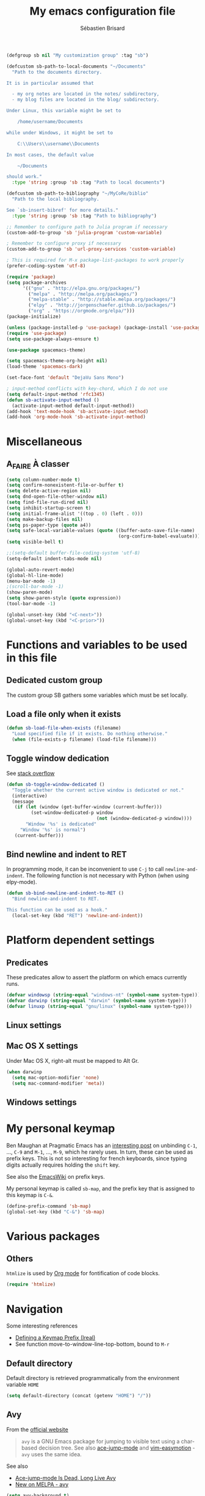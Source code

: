 # -*- mode: org; coding: utf-8; fill-column: 79 -*-
#+TITLE: My emacs configuration file
#+AUTHOR: Sébastien Brisard
#+CATEGORY: DOTEMACS
#+PROPERTY: header-args:emacs-lisp :tangle yes :results output silent

#+BEGIN_SRC emacs-lisp
  (defgroup sb nil "My customization group" :tag "sb")

  (defcustom sb-path-to-local-documents "~/Documents"
    "Path to the documents directory.

  It is in particular assumed that

    - my org notes are located in the notes/ subdirectory,
    - my blog files are located in the blog/ subdirectory.

  Under Linux, this variable might be set to

      /home/username/Documents

  while under Windows, it might be set to

      C:\\Users\\username\\Documents

  In most cases, the default value

      ~/Documents

  should work."
    :type 'string :group 'sb :tag "Path to local documents")

  (defcustom sb-path-to-bibliography "~/MyCoRe/biblio"
    "Path to the local bibliography.

  See `sb-insert-bibref' for more details."
    :type 'string :group 'sb :tag "Path to bibliography")

  ;; Remember to configure path to Julia program if necessary
  (custom-add-to-group 'sb 'julia-program 'custom-variable)

  ; Remember to configure proxy if necessary
  (custom-add-to-group 'sb 'url-proxy-services 'custom-variable)
#+END_SRC

#+BEGIN_SRC emacs-lisp
  ; This is required for M-x package-list-packages to work properly
  (prefer-coding-system 'utf-8)

  (require 'package)
  (setq package-archives
        '(("gnu" . "http://elpa.gnu.org/packages/")
          ("melpa" . "http://melpa.org/packages/")
          ("melpa-stable" . "http://stable.melpa.org/packages/")
          ("elpy" . "http://jorgenschaefer.github.io/packages/")
          ("org" . "https://orgmode.org/elpa/")))
  (package-initialize)
#+END_SRC

#+BEGIN_SRC emacs-lisp
  (unless (package-installed-p 'use-package) (package-install 'use-package))
  (require 'use-package)
  (setq use-package-always-ensure t)
#+END_SRC

#+BEGIN_SRC emacs-lisp
  (use-package spacemacs-theme)

  (setq spacemacs-theme-org-height nil)
  (load-theme 'spacemacs-dark)

  (set-face-font 'default "DejaVu Sans Mono")
#+END_SRC

#+BEGIN_SRC emacs-lisp
  ; input-method conflicts with key-chord, which I do not use
  (setq default-input-method 'rfc1345)
  (defun sb-activate-input-method ()
    (activate-input-method default-input-method))
  (add-hook 'text-mode-hook 'sb-activate-input-method)
  (add-hook 'org-mode-hook 'sb-activate-input-method)
#+END_SRC

* Miscellaneous

** A_FAIRE À classer
   :LOGBOOK:
   CLOCK: [2016-09-15 Thu 07:15]--[2016-09-15 Thu 07:22] =>  0:07
   :END:

#+BEGIN_SRC emacs-lisp
  (setq column-number-mode t)
  (setq confirm-nonexistent-file-or-buffer t)
  (setq delete-active-region nil)
  (setq dnd-open-file-other-window nil)
  (setq find-file-run-dired nil)
  (setq inhibit-startup-screen t)
  (setq initial-frame-alist '((top . 0) (left . 0)))
  (setq make-backup-files nil)
  (setq ps-paper-type (quote a4))
  (setq safe-local-variable-values (quote ((buffer-auto-save-file-name)
                                           (org-confirm-babel-evaluate))))
  (setq visible-bell t)
#+END_SRC

#+BEGIN_SRC emacs-lisp
  ;;(setq-default buffer-file-coding-system 'utf-8)
  (setq-default indent-tabs-mode nil)

  (global-auto-revert-mode)
  (global-hl-line-mode)
  (menu-bar-mode -1)
  ;(scroll-bar-mode -1)
  (show-paren-mode)
  (setq show-paren-style (quote expression))
  (tool-bar-mode -1)

  (global-unset-key (kbd "<C-next>"))
  (global-unset-key (kbd "<C-prior>"))
#+END_SRC

* Functions and variables to be used in this file
  :LOGBOOK:
  CLOCK: [2016-09-15 Thu 07:28]--[2016-09-15 Thu 07:46] =>  0:18
  CLOCK: [2016-09-05 Mon 08:15]--[2016-09-05 Mon 08:30] =>  0:15
  CLOCK: [2016-08-23 Tue 07:45]--[2016-08-23 Tue 07:50] =>  0:05
  :END:

** Dedicated custom group

The custom group SB gathers some variables which must be set locally.


** Load a file only when it exists

#+BEGIN_SRC emacs-lisp
  (defun sb-load-file-when-exists (filename)
    "Load specified file if it exists. Do nothing otherwise."
    (when (file-exists-p filename) (load-file filename)))
#+END_SRC

** Toggle window dedication

See [[http://stackoverflow.com/questions/5151620/how-do-i-make-this-emacs-frame-keep-its-buffer-and-not-get-resized][stack overflow]]

#+BEGIN_SRC emacs-lisp
  (defun sb-toggle-window-dedicated ()
    "Toggle whether the current active window is dedicated or not."
    (interactive)
    (message
     (if (let (window (get-buffer-window (current-buffer)))
           (set-window-dedicated-p window
                                   (not (window-dedicated-p window))))
         "Window '%s' is dedicated"
       "Window '%s' is normal")
     (current-buffer)))
#+END_SRC

** Bind newline and indent to RET

In programming mode, it can be inconvenient to use =C-j= to call =newline-and-indent=. The following function is not necessary with Python (when using elpy-mode).

#+BEGIN_SRC emacs-lisp
  (defun sb-bind-newline-and-indent-to-RET ()
    "Bind newline-and-indent to RET.

  This function can be used as a hook."
    (local-set-key (kbd "RET") 'newline-and-indent))
#+END_SRC

* Platform dependent settings

** Predicates
   :LOGBOOK:
   CLOCK: [2016-09-15 Thu 07:22]--[2016-09-15 Thu 07:25] =>  0:03
   :END:

These predicates allow to assert the platform on which emacs currently runs.

#+BEGIN_SRC emacs-lisp
  (defvar windowsp (string-equal "windows-nt" (symbol-name system-type)))
  (defvar darwinp (string-equal "darwin" (symbol-name system-type)))
  (defvar linuxp (string-equal "gnu/linux" (symbol-name system-type)))
#+END_SRC

** Linux settings

** Mac OS X settings

Under Mac OS X, right-alt must be mapped to Alt Gr.

#+BEGIN_SRC emacs-lisp
  (when darwinp
    (setq mac-option-modifier 'none)
    (setq mac-command-modifier 'meta))
#+END_SRC

** Windows settings

* My personal keymap
:LOGBOOK:
CLOCK: [2017-02-01 Wed 05:25]--[2017-02-01 Wed 05:45] =>  0:20
CLOCK: [2017-01-31 Tue 07:30]--[2017-01-31 Tue 08:00] =>  0:30
CLOCK: [2017-01-31 Tue 05:15]--[2017-01-31 Tue 05:40] =>  0:25
:END:

Ben Maughan at Pragmatic Emacs has an [[http://pragmaticemacs.com/emacs/use-your-digits-and-a-personal-key-map-for-super-shortcuts/][interesting post]] on unbinding =C-1=, ..., =C-9= and =M-1=, ..., =M-9=, which he rarely uses. In turn, these can be used as prefix keys. This is not so interesting for french keyboards, since typing digits actually requires holding the =shift= key.

See also the [[https://www.emacswiki.org/emacs/PrefixKey][EmacsWiki]] on prefix keys.

My personal keymap is called =sb-map=, and the prefix key that is assigned to this keymap is =C-&=.

#+BEGIN_SRC emacs-lisp
  (define-prefix-command 'sb-map)
  (global-set-key (kbd "C-&") 'sb-map)
#+END_SRC

* Various packages
:LOGBOOK:
CLOCK: [2016-10-20 Thu 21:15]--[2016-10-20 Thu 21:55] =>  0:40
:END:

** Others

=htmlize= is used by [[#ORG_MODE][Org mode]] for fontification of code blocks.

#+BEGIN_SRC emacs-lisp
  (require 'htmlize)
#+END_SRC

* Navigation

Some interesting references

  - [[http://irreal.org/blog/?p%3D5309][Defining a Keymap Prefix (Ireal)]]
  - See function move-to-window-line-top-bottom, bound to =M-r=

** Default directory
   :LOGBOOK:
   CLOCK: [2016-08-17 Wed 08:30]--[2016-08-17 Wed 08:40] =>  0:10
   :END:

Default directory is retrieved programmatically from the environment variable =HOME=

#+BEGIN_SRC emacs-lisp
  (setq default-directory (concat (getenv "HOME") "/"))
#+END_SRC

** Avy
:LOGBOOK:
CLOCK: [2016-04-29 Fri 07:25]--[2016-04-29 Fri 07:35] =>  0:10
CLOCK: [2016-03-21 Mon 08:15]--[2016-03-21 Mon 08:20] =>  0:05
CLOCK: [2016-03-14 Mon 08:15]--[2016-03-14 Mon 08:40] =>  0:25
:END:

From the [[https://github.com/abo-abo/avy][official website]]

#+BEGIN_QUOTE
=avy= is a GNU Emacs package for jumping to visible text using a char-based decision tree. See also [[https://github.com/winterTTr/ace-jump-mode][ace-jump-mode]] and [[https://github.com/Lokaltog/vim-easymotion][vim-easymotion]] - =avy= uses the same idea.
#+END_QUOTE

See also

  - [[http://emacsredux.com/blog/2015/07/19/ace-jump-mode-is-dead-long-live-avy/][Ace-jump-mode Is Dead, Long Live Avy]]
  - [[http://oremacs.com/2015/05/08/avy-0.1.0/][New on MELPA - avy]]

#+BEGIN_SRC emacs-lisp
  (setq avy-background t)
  (setq avy-keys (quote (113 115 100 102 103 104 106 107 108 109)))
#+END_SRC

Avy commands are bound to =C-& &= and =C-& é=.

#+BEGIN_SRC emacs-lisp
  (define-key sb-map (kbd "&") 'avy-goto-char)
  (define-key sb-map (kbd "é") 'avy-goto-char-2)
#+END_SRC

** Ace-window
   :LOGBOOK:
   CLOCK: [2016-05-09 Mon 08:40]--[2016-05-09 Mon 08:45] =>  0:05
   :END:

From the [[https://github.com/abo-abo/ace-window][official website]]

#+BEGIN_QUOTE
I'm sure you're aware of =other-window= command. While it's great for two windows, it quickly loses its value when there are more windows: you need to call it many times, and since it's not easily predictable, you have to check each time if you're in the window that you wanted.

Another approach is to use =windmove-left=, =windmove-up=, etc. These are fast and predictable. Their disadvantage is that they need 4 key bindings. The default ones are shift+arrows, which are hard to reach.

This package aims to take the speed and predictability of =windmove= and pack it into a single key binding, similar to =other-window=.
#+END_QUOTE

#+BEGIN_SRC emacs-lisp
  (require 'ace-window)
  (global-set-key (kbd "C-x o") 'ace-window)
  (set-face-attribute 'aw-leading-char-face nil
  :foreground nil
  :inherit 'compilation-mode-line-fail)
#+END_SRC

** Zap to char vs. zap up to char
   :LOGBOOK:
   CLOCK: [2016-06-15 Wed 08:00]--[2016-06-15 Wed 08:15] =>  0:15
   :END:

=zap-to-char= (bound to =M-z=) kills up to and including the specified char. =misc.el= provides an alternative function, namely =zap-up-to-char= which does not remove the specified char. However, =misc.el= is not loaded by default.

#+BEGIN_SRC emacs-lisp
  (autoload 'zap-up-to-char "misc"
    "Kill up to, but not including ARGth occurrence of CHAR.")
  (global-set-key (kbd "M-z") 'zap-up-to-char)
#+END_SRC

** ibuffer
:LOGBOOK:
CLOCK: [2016-10-22 Sat 06:50]--[2016-10-22 Sat 07:05] =>  0:15
CLOCK: [2016-09-29 Thu 08:10]--[2016-09-29 Thu 08:45] =>  0:35
CLOCK: [2016-08-19 Fri 07:35]--[2016-08-19 Fri 07:40] =>  0:05
:END:

From the [[https://www.emacswiki.org/emacs/IbufferMode][EmacsWiki]]

#+BEGIN_QUOTE
Ibuffer is an advanced replacement for BufferMenu, which lets you operate on buffers much in the same manner as Dired. The most important Ibuffer features are highlighting and various alternate layouts. Ibuffer is part of Emacs 22.
#+END_QUOTE

See also

  - [[https://mytechrants.wordpress.com/2010/03/25/emacs-tip-of-the-day-start-using-ibuffer-asap/][Emacs Tip of the Day: Start Using IBuffer ASAP]]
  - [[http://martinowen.net/blog/2010/02/03/tips-for-emacs-ibuffer.html][Tips for using Emacs Ibuffer]]
  - [[http://www.emacswiki.org/emacs/IbufferMode][IBuffer mode]]

#+BEGIN_SRC emacs-lisp
  (global-set-key (kbd "C-x C-b") 'ibuffer)
  (setq ibuffer-default-sorting-mode (quote filename/process))
#+END_SRC

Let us create a few groups and not show empty filter groups

#+BEGIN_SRC emacs-lisp
  (setq ibuffer-show-empty-filter-groups nil)
  (setq ibuffer-saved-filter-groups
        (quote
         (("sb-ibuffer-groups"
           ("Notes professionnelles" (filename . "notes/professionnelles"))
           ("Notes personnelles" (filename . "notes/personnelles"))
           ("HDR" (filename . "HDR"))
           (".emacs" (filename . ".emacs.d"))))))
#+END_SRC

Then, load these groups at startup

#+BEGIN_SRC emacs-lisp
  (add-hook 'ibuffer-mode-hook
            (lambda () (ibuffer-switch-to-saved-filter-groups "sb-ibuffer-groups")))
#+END_SRC

Do not show empty groups

** Cycle spacing
:LOGBOOK:
CLOCK: [2017-03-08 Wed 08:30]--[2017-03-08 Wed 08:45] =>  0:15
:END:

The idea from this configuration comes from Ben Maughan at [[http://pragmaticemacs.com/emacs/cycle-spacing/][Pragmatic Emacs]].

=M-SPC= is bound to [[elisp:(describe-function%20'just-one-space)][just-one-space]], but [[elisp:(describe-function 'cycle-spacing)][cycle-spacing]] is more interesting, since (when called multiple times), it cycles between the following states

  1. leave just one space,
  2. delete all spaces,
  3. restore the original whitespace and point.

This function is therefore bound to =M-SPC=.

#+BEGIN_SRC emacs-lisp
  (global-set-key (kbd "M-SPC") 'cycle-spacing)
#+END_SRC

* Appearance

** Theme
   :LOGBOOK:
   CLOCK: [2016-08-23 Tue 07:50]--[2016-08-23 Tue 08:00] =>  0:10
   :END:

I use the [[https://github.com/bbatsov/zenburn-emacs][Zenburn theme]] when emacs is run in GUI mode.

#+BEGIN_SRC emacs-lisp
;;  (when (display-graphic-p) (load-theme 'zenburn t))
#+END_SRC

** A_FAIRE Frame size
   :LOGBOOK:
   CLOCK: [2016-09-15 Thu 07:26]--[2016-09-15 Thu 07:27] =>  0:01
   CLOCK: [2016-08-23 Tue 08:00]--[2016-08-23 Tue 08:10] =>  0:10
   :END:

The function [[elisp:(describe-function 'frame-monitor-attributes)][frame-monitor-attributes]] might be helpful to conditionally resize the main frame. See also [[http://stackoverflow.com/questions/16481984/get-width-of-current-monitor-in-emacs-lisp][Get width of current monitor in Emacs Lisp]].

#+BEGIN_SRC emacs-lisp
  (when window-system
    (split-window-right))
#+END_SRC

** Fonts
:LOGBOOK:
CLOCK: [2016-12-01 Thu 07:20]--[2016-12-01 Thu 08:00] =>  0:40
:END:

  - [[http://dev.carrois.com/fira-3-1/][Fira Mono]]
  - [[http://larsenwork.com/monoid/][Monoid]]
  - [[http://www.google.com/get/noto/#/][Google Noto Fonts]]
  - [[http://input.fontbureau.com/][Input]] is a flexible system of fonts designed specifically for code by David Jonathan Ross. It offers both monospaced and proportional fonts, all with a large range of widths, weights, and styles for richer code formatting.
  - [[http://sourcefoundry.org/hack/][Hack]] : police pour la programmation
  - [[https://www.google.com/fonts/specimen/Cousine][Cousine]] was designed by Steve Matteson as an innovative, refreshing sans serif design that is metrically compatible with Courier New™. Cousine offers improved on-screen readability characteristics and the pan-European WGL character set and solves the needs of developers looking for width-compatible fonts to address document portability across platforms.
  - [[https://github.com/adobe-fonts/source-code-pro][Source Code Pro]] is a set of OpenType fonts that have been designed to work well in user interface (UI) environments. In addition to a functional OpenType font, this open source project provides all of the source files that were used to build this OpenType font by using the AFDKO makeotf tool.
  - [[https://github.com/be5invis/Iosevka][Iosevka]]: spatial efficient monospace font family for programming. Built from code.

To select the font under windows, run the following command

#+BEGIN_SRC emacs-lisp :tangle no
  (w32-select-font)
#+END_SRC

Then select the desired font in the dialog that shows up. Copy the string that is returned, and insert it in your init file

#+BEGIN_SRC emacs-lisp :tangle no
  (set-face-font 'default "fontname")
#+END_SRC

* Org Mode
:PROPERTIES:
:CUSTOM_ID: ORG_MODE
:END:
:LOGBOOK:
CLOCK: [2016-11-17 Thu 08:00]--[2016-11-17 Thu 08:10] =>  0:10
CLOCK: [2016-09-22 Thu 13:10]--[2016-09-22 Thu 13:30] =>  0:20
CLOCK: [2016-09-22 Thu 12:00]--[2016-09-22 Thu 13:00] =>  1:00
CLOCK: [2016-08-30 Tue 08:10]--[2016-08-30 Tue 08:30] =>  0:20
CLOCK: [2016-08-30 Tue 07:40]--[2016-08-30 Tue 08:05] =>  0:25
CLOCK: [2016-08-29 Mon 07:30]--[2016-08-29 Mon 08:20] =>  0:50
CLOCK: [2016-08-26 Fri 08:25]--[2016-08-26 Fri 08:50] =>  0:25
CLOCK: [2016-08-25 Thu 08:35]--[2016-08-25 Thu 08:50] =>  0:15
:END:

There we are! That's really the crux of this file! Configuring Org Mode is very complex. The various configurations are organized like the [[info:Org][Org Mode Manual]].

Other resources

  - Rainer König's [[https://www.youtube.com/playlist?list=PLVtKhBrRV_ZkPnBtt_TD1Cs9PJlU0IIdE][OrgMode tutorial]]

** Introduction

*** Activation

Make agenda accessible from everywhere.

#+BEGIN_SRC emacs-lisp
  (global-set-key (kbd "C-c a") 'org-agenda)
#+END_SRC

** Document structure

*** Visibility cycling

**** Initial visibility

Org files are opened in folded mode.

#+BEGIN_SRC emacs-lisp
  (setq org-startup-folded t)
#+END_SRC

Wrap lines.

#+BEGIN_SRC emacs-lisp
  (setq org-startup-truncated nil)
#+END_SRC

*** Structure editing

Do not shift text to the left or right when promoting/demoting headlines.

#+BEGIN_SRC emacs-lisp
  (setq org-adapt-indentation nil)
#+END_SRC

** Tables

*** The built-in table editor

#+BEGIN_SRC emacs-lisp
  (setq org-table-copy-increment nil)
#+END_SRC

** Hyperlinks

*** Handling links]

Follow links in same window.

#+BEGIN_SRC emacs-lisp
  (setq org-link-frame-setup (quote ((vm . vm-visit-folder-other-frame)
                                     (vm-imap . vm-visit-imap-folder-other-frame)
                                     (gnus . org-gnus-no-new-news)
                                     (file . find-file-other-window)
                                     (wl . wl-other-frame))))
#+END_SRC

** TODO Items

*** Extended use of TODO keywords

**** TODO keywords as types

#+BEGIN_SRC emacs-lisp
    (setq org-todo-keywords '((sequence "A_FAIRE(a)" "EN_ATTENTE(e)" "UN_JOUR(u)"
                                        "|" "FAIT(f)")))
#+END_SRC

*** Progress logging

**** Tracking TODO state changes

#+BEGIN_SRC emacs-lisp
  (setq org-log-into-drawer t)
#+END_SRC

** Dates and times

Make sure that timestamps appear in English.

#+BEGIN_SRC emacs-lisp
  (setq system-time-locale "C")
#+END_SRC

*** Clocking work time

**** The clock table

Time durations greater than 24h should not be converted in days.

#+BEGIN_SRC emacs-lisp
  (setq org-time-clocksum-format "%02d:%02d")
#+END_SRC

Remove ugly =\_= from the clock table.

#+BEGIN_SRC emacs-lisp
  (eval-after-load "org-clock"
    '(defun org-clocktable-indent-string (level)
       "Return indentation string according to LEVEL.
  LEVEL is an integer.  Indent by two spaces per level above 1."
       (if (= level 1) ""
         (concat "→" (make-string (* 2 (- level 1)) 32)))))
#+END_SRC

#+RESULTS:
: org-clocktable-indent-string

** Agenda views

Restore window configuration upon exiting agenda. Show agenda in the current window, keeping all other windows.

#+BEGIN_SRC emacs-lisp
  (setq org-agenda-restore-windows-after-quit t)
  (setq org-agenda-window-setup 'current-window)
#+END_SRC

*** Agenda files

=*.org= and =*.txt= files are considered as agenda files. These files are looked for in

  - =~/.emacs.d= (this file!)
  - =sb-path-to-local-documents/notes= and its subdirectories (=archives= is excluded).

#+BEGIN_SRC emacs-lisp
  (setq org-agenda-file-regexp "\\`[^.].*\\.\\(org\\|txt\\)\\'")
  (setq org-agenda-files
        (let ((root (expand-file-name "notes" sb-path-to-local-documents)))
          (append (list root user-emacs-directory)
                  (remove-if (lambda (name) (or (not (file-directory-p name))
                                                (string-suffix-p ".git" name)))
                             (directory-files root t directory-files-no-dot-files-regexp)))))
#+END_SRC

** Exporting

See also

  - [[https://github.com/marsmining/ox-twbs][ox-twbs]]: export org-mode docs as HTML compatible with Twitter Bootstrap.
  - [[https://github.com/fniessen/org-html-themes][org-html-themes]]

#+BEGIN_SRC emacs-lisp
  (setq org-html-htmlize-output-type 'css)
#+END_SRC

*** Export settings

#+BEGIN_SRC emacs-lisp
  (setq org-export-preserve-breaks nil)
  (setq org-export-time-stamp-file t)
  (setq org-export-with-archived-trees 'headline)
  (setq org-export-with-author t)
  (setq org-export-with-clocks nil)
  (setq org-export-with-creator 'comment)
  (setq org-export-with-date t)
  (setq org-export-with-drawers '(not "LOGBOOK"))
  (setq org-export-with-email nil)
  (setq org-export-with-emphasize t)
  (setq org-export-with-entities t)
  (setq org-export-with-fixed-width t)
  (setq org-export-with-footnotes t)
  (setq org-export-with-inlinetasks t)
  (setq org-export-with-planning nil)
  (setq org-export-with-priority nil)
  (setq org-export-with-section-numbers nil)
  (setq org-export-with-smart-quotes nil)
  (setq org-export-with-special-strings t)
  (setq org-export-with-statistics-cookies t)
  (setq org-export-with-sub-superscripts t)
  (setq org-export-with-tables t)
  (setq org-export-with-tags t)
  (setq org-export-with-tasks t)
  (setq org-export-with-timestamps t)
  (setq org-export-with-toc nil)
  (setq org-export-with-todo-keywords t)
#+END_SRC

** Working with source code

*** Editing source code

#+BEGIN_SRC emacs-lisp
  (setq org-src-fontify-natively t)
  (setq org-src-window-setup 'other-window)
#+END_SRC

*** Evaluating code blocks

Displayed inlined images are automatically updated after evaluating source blocks. This was suggested by [[https://github.com/gregsexton/ob-ipython][ob-ipython]].

#+BEGIN_SRC emacs-lisp
  (add-hook 'org-babel-after-execute-hook 'org-display-inline-images 'append)
#+END_SRC

*** Languages

Enable languages for evaluation in source blocks.

#+BEGIN_SRC emacs-lisp
  (org-babel-do-load-languages 'org-babel-load-languages '((C . t)
                                                           (python . t)
                                                           (maxima . t)
                                                           (ipython . t)))
#+END_SRC

** Miscellaneous

*** Code evaluation and security issues

This is potentially risky!

#+BEGIN_SRC emacs-lisp
  (setq org-confirm-babel-evaluate nil)
#+END_SRC

** Formatting of times
:LOGBOOK:
CLOCK: [2017-12-11 Mon 08:00]--[2017-12-11 Mon 08:15] =>  0:15
:END:

By default, total times are printed in days, hours and minutes in clock-tables. This can be changed as follows

#+BEGIN_SRC emacs-lisp
  (setq org-duration-format (quote ((special . h:mm))))
#+END_SRC

** Hacking

*** Dynamic blocks
:LOGBOOK:
CLOCK: [2016-10-21 Fri 06:15]--[2016-10-21 Fri 06:20] =>  0:05
CLOCK: [2016-10-21 Fri 05:50]--[2016-10-21 Fri 06:05] =>  0:15
CLOCK: [2016-10-18 Tue 08:40]--[2016-10-18 Tue 09:20] =>  0:40
CLOCK: [2016-10-17 Mon 08:55]--[2016-10-17 Mon 09:05] =>  0:10
CLOCK: [2016-10-13 Thu 08:15]--[2016-10-13 Thu 08:25] =>  0:10
:END:

I intended to develop a dynamic block that would automatically insert (and update) a table of contents at the top of the current org buffer. However, I realized that [[info:Org#Visibility%20cycling][visibility cycling]] (a feature I did not use much previously) was exactly what I was looking for. So I gave up this project entirely. However, what I learned in the process was interesting. Here is a small code snippet that returns a list of the titles of all headlines in the current buffer (see the [[http://orgmode.org/worg/dev/org-element-api.html][Org Element API]]).

#+BEGIN_SRC emacs-lisp :tangle no :results value replace
  (let ((tree (org-element-parse-buffer 'headline)))
    (org-element-map tree 'headline
      (lambda (hl)
        (org-element-property :raw-value hl))))
#+END_SRC

** ob-ipython
:LOGBOOK:
CLOCK: [2017-02-11 Sat 05:30]--[2017-02-11 Sat 06:35] =>  1:05
CLOCK: [2016-08-31 Wed 05:50]--[2016-08-31 Wed 06:05] =>  0:15
CLOCK: [2015-12-01 Tue 08:20]--[2015-12-01 Tue 08:45] =>  0:25
CLOCK: [2015-11-24 Tue 07:45]--[2015-11-24 Tue 09:00] =>  1:15
CLOCK: [2015-11-05 Thu 07:15]--[2015-11-05 Thu 08:15] =>  1:00
CLOCK: [2015-11-03 Tue 08:00]--[2015-11-03 Tue 08:30] =>  0:30
:END:

[[https://github.com/gregsexton/ob-ipython][ob-ipython]] provides org-babel integration with Jupyter for evaluation of (Python by default) code blocks.

The following commands invoke ob-ipython with a specific profile.

#+BEGIN_SRC emacs-lisp
  (require 'ob-ipython)
  ;(setq ob-ipython-kernel-extra-args (quote ("--profile=ob-ipython")))
#+END_SRC

For the anaconda distribution, the package =jupyter_console= must be installed. The =ob-ipython= Jupyter profile was created as follows

#+BEGIN_EXAMPLE
ipython profile create ob-ipython
#+END_EXAMPLE

The config file is then located in =~/.ipython/profile_ob-ipython/ipython_config.py=. Its contents is reproduced below.

#+BEGIN_SRC python
  c.InteractiveShellApp.exec_lines = [
      'import matplotlib.pyplot as plt',
      'import numpy as np',
      'plt.style.use("zenburn")',
  ]

  c.InteractiveShellApp.matplotlib = 'inline'
  c.TerminalIPythonApp.display_banner = False
#+END_SRC

Note: the above apparently no longer works with Jupyter 4.0 (see [[jupyter.readthedocs.io/en/latest/projects/config.html][Jupyter’s Common Configuration Approach]]). I give up alltogether this configuration.

A zenburn stylesheet was also created for Matplotlib. File =~/.matplotlib/stylelib/zenburn.mplstyle= is reproduced below

#+BEGIN_EXAMPLE
text.color : dcdccc
axes.facecolor : 3f3f3f
axes.edgecolor : dcdccc
axes.labelcolor : dcdccc
axes.prop_cycle : cycler('color', ['8cd0d3', '7f9f7f', 'cc9393', '93e0e3', 'dc8cc3', 'f0dfaf', 'dcdccc'])
xtick.color : dcdccc
ytick.color : dcdccc
figure.facecolor : 3f3f3f
savefig.facecolor : 3f3f3f
#+END_EXAMPLE

* Magit
  :LOGBOOK:
  CLOCK: [2016-04-21 Thu 07:25]--[2016-04-21 Thu 08:25] =>  1:00
  :END:

From the [[https://magit.vc/about/][official website]]

#+BEGIN_QUOTE
Magit is an interface to the version control system [[https://git-scm.com/][Git]], implemented as an [[https://www.gnu.org/software/emacs][Emacs]] package. Magit aspires to be a complete Git porcelain. While we cannot (yet) claim that Magit wraps and improves upon each and every Git command, it is complete enough to allow even experienced Git users to perform almost all of their daily version control tasks directly from within Emacs. While many fine Git clients exist, only Magit and Git itself deserve to be called porcelains.
#+END_QUOTE

This interesting video, [[https://www.youtube.com/watch?v%3DvQO7F2Q9DwA][Magit Introduction and Demonstration]] illustrates /rebasing/. The author recommends the following key binding

#+BEGIN_SRC emacs-lisp :eval never :tangle yes
  (global-set-key (kbd "C-x g") 'magit-status)
#+END_SRC

See also [[https://www.youtube.com/watch?v=mtliRYQd0j4&feature=youtu.be][Rewrite git history with Emacs, magit and git rebase]]. This [[https://www.reddit.com/r/emacs/comments/3w2yo8/magit_key_commands_changed/][reddit thread]] discusses the recent changes to magit.

** General configuration

Git project should not be handled by =vc=

#+BEGIN_SRC emacs-lisp
(delete 'Git vc-handled-backends)
#+END_SRC

Under windows, specify the path to =git=

#+BEGIN_SRC emacs-lisp
  (when windowsp (add-to-list 'exec-path "C:/Program Files (x86)/Git/bin/"))
#+END_SRC

** Issues under Windows

*** Staging hunks/regions
    :LOGBOOK:
    CLOCK: [2016-04-08 Fri 08:15]--[2016-04-08 Fri 08:50] =>  0:35
    CLOCK: [2016-04-07 Thu 07:30]--[2016-04-07 Thu 08:00] =>  0:30
    CLOCK: [2016-04-06 Wed 08:20]--[2016-04-06 Wed 08:45] =>  0:25
    CLOCK: [2016-04-05 Tue 07:50]--[2016-04-05 Tue 08:05] =>  0:15
    :END:

From the [[https://raw.githubusercontent.com/magit/magit/master/Documentation/RelNotes/2.6.0.txt][release notes]] of version 2.6.0

#+BEGIN_QUOTE
Staging hunks/regions belonging to files with CRLF line endings on Windows (or, to be precise, when =default-process-coding-system= had CRLF end-of-line conversion) ended up erroneously staging changes with LF line endings.  Magit now ensures line endings are preserved by enforcing a =process-coding-system= with LF end-of-line conversion.  The new behavior may be disabled by setting the option =magit-process-ensure-unix-line-ending= to =nil=.
#+END_QUOTE

However, on my windows box, this new feature seems to cause the following error message

#+BEGIN_EXAMPLE
wrong-type-argument list utf-8
#+END_EXAMPLE

I therefore disable this feature

#+BEGIN_SRC emacs-lisp
  (setq magit-process-ensure-unix-line-ending nil)
#+END_SRC

*** Pushing from Magit
    :LOGBOOK:
    CLOCK: [2016-04-21 Thu 07:10]--[2016-04-21 Thu 07:25] =>  0:15
    :END:

From the [[https://github.com/magit/magit/wiki/Pushing-with-Magit-from-Windows][official website]],

#+BEGIN_QUOTE
Windows does not have the concept of a PTY, so there is no way for Emacs to intercept password prompts from Git.
#+END_QUOTE

The solution that I adopted is to use =guit-gui--askpass=, even if it does not integrate well with emacs.

#+BEGIN_SRC emacs-lisp
  (when windowsp (setenv "GIT_ASKPASS" "git-gui--askpass"))
#+END_SRC

** Use ido when calling magit-status with a prefix argument
:LOGBOOK:
CLOCK: [2016-09-24 Sat 06:25]--[2016-09-24 Sat 06:30] =>  0:05
CLOCK: [2016-09-24 Sat 05:55]--[2016-09-24 Sat 06:20] =>  0:25
CLOCK: [2016-09-23 Fri 08:25]--[2016-09-23 Fri 08:55] =>  0:30
CLOCK: [2016-09-15 Thu 08:08]--[2016-09-15 Thu 08:25] =>  0:17
:END:

When invoking =magit-status= with a prefix argument, magit prompts for a directory. It would be nice to have use ido to read the directory name. Here is a first attempt at advising =magit-read-repository= to do so

#+BEGIN_SRC emacs-lisp :tangle no
  (defadvice magit-read-repository (around sb-magit-read-repository activate)
    "Use `ido-read-directory-name' rather than `read-directory-name'."
    (if (or read-directory-name (not magit-repository-directories))
        (file-name-as-directory
         (ido-read-directory-name "Git repository: "
                                  (or (magit-toplevel) default-directory)))
      ad-do-it))
#+END_SRC

However, the above snippet does not work =:'(=. I will keep it for further reference, because while working on this issue, I have discovered the =magit-repository-directories= variable, which stores possible choices for =C-u M-x magit-status=; the following customization activates =ido= to navigate between these choices

#+BEGIN_SRC emacs-lisp
  (setq magit-completing-read-function (quote magit-ido-completing-read))
#+END_SRC

This requires the =ido-ubiquitous= package. I will start using this functionality and see if I am happy with it. What would be nice in particular is that magit suggests to add a repository to =magit-repository-directories= if it is not already present in this list.

** FAIT Insert default commit messages
:LOGBOOK:
CLOCK: [2017-05-16 Tue 08:15]--[2017-05-16 Tue 08:45] =>  0:30
:END:

My notes are version controlled. However, I find it difficult to
enclose a meaningful commit message on each commit. So I end up using
a standard message recording the date and time. The following function
makes the whole process automatic. It is bound to =C-& C=.

#+BEGIN_SRC emacs-lisp
  (defun sb-magit-stage-and-commit-all ()
    (interactive)
    (magit-shell-command (concat "git commit -a -m \""
                                 (format-time-string "%d/%m/%Y %H:%M")
                                 "\"")))

  (define-key sb-map (kbd "C") 'sb-magit-stage-and-commit-all)
#+END_SRC

* AUCTeX and RefTeX
  :LOGBOOK:
  CLOCK: [2016-11-17 Thu 07:50]--[2016-11-17 Thu 08:00] =>  0:10
  CLOCK: [2016-06-03 Fri 08:30]--[2016-06-03 Fri 08:50] =>  0:20
  CLOCK: [2016-06-02 Thu 07:20]--[2016-06-02 Thu 09:00] =>  1:40
  CLOCK: [2016-05-25 Wed 08:10]--[2016-05-25 Wed 08:50] =>  0:40
  CLOCK: [2016-05-24 Tue 08:00]--[2016-05-24 Tue 09:30] =>  1:30
  CLOCK: [2016-05-02 Mon 08:30]--[2016-05-02 Mon 09:10] =>  0:40
  CLOCK: [2016-04-29 Fri 07:35]--[2016-04-29 Fri 07:45] =>  0:10
  :END:

#+BEGIN_SRC emacs-lisp
(require 'tex)
#+END_SRC

** Braces and such

Turn on electric mode (closing braces are automatically inserted, see [[info:auctex#Insertion of Quotes, Dollars, and Braces][Insertion of Quotes, Dollars, and Braces]] in the AUCTeX doc). Typing =C-q= before entering the opening brace deactivates this feature.

#+BEGIN_SRC emacs-lisp
(setq LaTeX-electric-left-right-brace t)
(setq TeX-electric-math (quote ("\\(" . "\\)")))
#+END_SRC

** Multi-files projects

By default, assume that the file is a master file.

#+BEGIN_SRC emacs-lisp
  (setq-default TeX-master t)
#+END_SRC

** UN_JOUR Files parsing

This section needs some love.

#+BEGIN_SRC emacs-lisp
  (setq TeX-auto-save nil)
  (setq TeX-parse-self t)
#+END_SRC

** Fontification of macros

See [[info:auctex#Fontification of macros][Fontification of macros]] in the AUCTeX doc.

#+BEGIN_SRC emacs-lisp
  (setq font-latex-match-reference-keywords '(("citeauthor" "*{")
                                              ("citetext" "{")
                                              ("citeyear" "{")
                                              ("citeyearpar" "{")
                                              ("citep" "*[{")
                                              ("citet" "*[{")
                                              ("citealt" "*[{")
                                              ("citealp" "*[{")))
#+END_SRC

** LaTeX processor

#+BEGIN_SRC emacs-lisp
  (setq LaTeX-command "latex")
  (setq-default TeX-PDF-mode t)
  (setq TeX-command "tex")
#+END_SRC

=TeX-next-error (C-c `)= sometimes fails. From the [[https://www.gnu.org/software/auctex/manual/auctex/FAQ.html][AUCTeX FAQ]]

#+BEGIN_QUOTE
When writing the log file, TeX puts information related to a file, including error
messages, between a pair of parentheses. AUCTeX determines the file where the error
happened by parsing the log file and counting the parentheses. This can fail when
there are other, unbalanced parentheses present.

As a workaround you can activate so-called file:line:error messages for the log file.
(Those are are easier to parse, but may lack some details.) Either you do this in the
configuration of your TeX system (consult its manual to see where this is) or you add
a command line switch to the (la)tex call, e.g. by customizing LaTeX-command-style or
TeX-command-list.
#+END_QUOTE

#+BEGIN_SRC emacs-lisp
(setq LaTeX-command-style '(("" "%(PDF)%(latex) -file-line-error %S%(PDFout)")))
#+END_SRC

** Support for SyncTeX

See [[info:auctex#Forward and Inverse Search][Forward and Inverse Search]] in the AUCTeX doc.

#+BEGIN_SRC emacs-lisp
  (setq TeX-source-correlate-method (quote synctex))
  (setq TeX-source-correlate-mode t)
  (setq TeX-source-correlate-start-server t)
#+END_SRC

** Viewers

We define =sb-TeX-pdf-viewer-command= which can be custom-set. This variable holds the full path to the PDF viewer, including the command line options (synctex and such). We use a custom =:set= function for the =sb-TeX-pdf-viewer-command= variable, in order to update =TeX-view-program-list=, which depends on it.

#+BEGIN_SRC emacs-lisp
  (defun sb-set-TeX-pdf-viewer-command (symbol value)
    "The function to be called when modifying `sb-TeX-pdf-viewer-command'
  when using the Customize user interface. This setter updates
  `TeX-view-program-list', taking care of duplicate entries."
    (progn (setq TeX-view-program-list
                 (cons (list "SB PDF viewer" value)
                       (cl-remove "SB PDF viewer" TeX-view-program-list
                                  :test (lambda (left right)
                                          (equal left (car right))))))
           (set-default symbol value)))

  (defcustom sb-TeX-pdf-viewer-command ""
    "Command line (including options) to be passed to `TeX-view'.
  For SumatraPDF (Windows platforms), set this variable to

      \"C:\\opt\\SumatraPDF-3.0\\SumatraPDF.exe
      -reuse-instance -forward-search %b %n %o\".

  For Skim (MacOS X platforms), set this variable to

      \"/Applications/Skim.app/Contents/SharedSupport/displayline
      -r -b %n %o %b\".
  "
    :type 'string
    :group 'sb
    :tag "TeX PDF viewer command"
    :set 'sb-set-TeX-pdf-viewer-command)

  (setq TeX-view-program-selection '((output-pdf "SB PDF viewer")))
#+END_SRC

** RefTeX
:LOGBOOK:
CLOCK: [2017-03-01 Wed 17:00]--[2017-03-01 Wed 17:10] =>  0:10
CLOCK: [2017-03-01 Wed 16:35]--[2017-03-01 Wed 16:40] =>  0:05
CLOCK: [2016-08-18 Thu 16:00]--[2016-08-18 Thu 16:30] =>  0:30
:END:

#+BEGIN_SRC emacs-lisp
  (require 'reftex)

  (add-hook 'latex-mode-hook 'turn-on-reftex)
  (add-hook 'LaTeX-mode-hook 'turn-on-reftex)

  (setq reftex-load-hook (quote (imenu-add-menubar-index)))
  (setq reftex-mode-hook (quote (imenu-add-menubar-index)))
#+END_SRC

AUCTeX/RefTeX integration

#+BEGIN_SRC emacs-lisp
  (setq reftex-plug-into-AUCTeX t)
#+END_SRC

Insert simple labels, like ‘eq:22’ or ‘sec:13’ (no query). See [[info:reftex#Options%20-%20Creating%20Labels][Creating Labels]].

#+BEGIN_SRC emacs-lisp
  (setq reftex-insert-label-flags (quote (nil nil)))
#+END_SRC

On calling =reftex-reference=, do not prompt for reference macro (=\ref=, =\pageref=, etc...).

#+BEGIN_SRC emacs-lisp
  (setq reftex-ref-macro-prompt nil)
#+END_SRC

Register axiom, theorem and remark environments so that they get properly numbered.

#+BEGIN_SRC emacs-lisp
  (setq reftex-label-alist
        '(("axiom"   ?a "ax:"  "~\\ref{%s}" nil ("axiom"   "ax.") -2)
          ("theorem" ?h "thr:" "~\\ref{%s}" nil   ("theorem" "th.") -3)
          ("remark" ?r "rem:" "~\\ref{%s}" t ("remark" "rem.") -4)))

  (add-hook 'LaTeX-mode-hook (lambda ()
                               (LaTeX-add-environments '("axiom" LaTeX-env-label)
                                                       '("theorem" LaTeX-env-label)
                                                       '("remark" LaTeX-env-label))))
#+END_SRC

** Insertion of references into a *.bib file
:LOGBOOK:
CLOCK: [2017-05-10 Wed 08:25]--[2017-05-10 Wed 08:40] =>  0:15
CLOCK: [2016-08-25 Thu 08:10]--[2016-08-25 Thu 08:35] =>  0:25
:END:

I have created a function =sb-insert-bibref= which prompts for a key,
and inserts a new BibTeX reference at point. This function is taylored
to the way I store my references.

  1. Keys are formed as follows: =AUTHYYYY=, where =AUTH= are the
     first four letters of the first author, and =YYYY= is the year of
     publication. In case of identical keys, a letter (A, B, C) is
     added to the end.
  2. Keys are capitalized.
  3. Papers are stored in =sb-path-to-bibliography/a/authYYYY/=, where
     =a= denotes the first letter of the first author, and =auth=
     denotes the first four letters of the first author. Note that =a=
     and =auth= are /not/ capitalized.
  4. Each folder =sb-path-to-bibliography/a/authYYYY/=
     contains the paper itself (generally, =authYYYY.pdf=), along with
     a =*.bib= file (=authYYYY.bib=).

With these principles, implementation of =sb-insert-bibref= is
straightforward.

#+BEGIN_SRC emacs-lisp
  (defun sb-bibref-path (key)
    "Return the path to a BibTeX file containing the specified KEY."
    (expand-file-name  (concat (s-left 1 key) "/" key "/" key ".bib")
                       sb-path-to-bibliography))

  (defun sb-insert-bibref (key)
    "Insert at point the BibTex file containing the specified KEY."
    (interactive "sBibTeX key: \n")
    (insert-file-contents (sb-bibref-path (downcase key))))
#+END_SRC

** bratex

#+BEGIN_SRC emacs-lisp
  (add-to-list 'load-path "~/.emacs.d/lisp/bratex")
  (require 'bratex)
  (add-hook 'LaTeX-mode-hook #'bratex-config)
#+END_SRC

* Development

** C

#+BEGIN_SRC emacs-lisp
  (setq-default c-basic-offset 4)
#+END_SRC

** Python
:LOGBOOK:
CLOCK: [2018-01-30 Tue 08:00]--[2018-01-30 Tue 08:45] =>  0:45
CLOCK: [2016-11-17 Thu 07:35]--[2016-11-17 Thu 07:50] =>  0:15
CLOCK: [2016-08-24 Wed 07:55]--[2016-08-24 Wed 08:25] =>  0:30
CLOCK: [2014-08-07 Thu 13:55]--[2014-08-07 Thu 15:00] =>  1:05
CLOCK: [2014-08-07 Thu 07:30]--[2014-08-07 Thu 10:00] =>  2:30
CLOCK: [2014-08-05 Tue 07:30]--[2014-08-05 Tue 10:30] =>  3:00
:END:

#+BEGIN_SRC emacs-lisp
  (setq python-shell-completion-native-enable nil
        python-shell-interpreter "jupyter"
        python-shell-interpreter-args "console --simple-prompt"
        python-shell-prompt-detect-enabled nil
        python-shell-prompt-output-regexp "Out\\[[0-9]+\\]:"
        python-shell-prompt-regexp "In \\[[0-9]+\\]: ")
#+END_SRC

I use Jorgen Schäfer's [[https://github.com/jorgenschaefer/elpy][elpy]] package.

#+BEGIN_SRC emacs-lisp
  (elpy-enable)
  (setq elpy-modules (quote (elpy-module-eldoc
                             elpy-module-flymake
                             elpy-module-sane-defaults)))
  (setq elpy-test-runner (quote elpy-test-test-discover-runner))
  (add-hook 'elpy-mode-hook 'whitespace-mode)
#+END_SRC

It may be useful to set some other =elpy= variables. Since their value is platform dependent, I simply add them as a reminder to the "sb" =customize-group=.

#+BEGIN_SRC emacs-lisp
  (custom-add-to-group 'sb 'python-shell-interpreter-args 'custom-variable)
  (custom-add-to-group 'sb 'python-shell-interpreter-interactive-arg 'custom-variable)
#+END_SRC

*** Other references

  - [[http://kitchingroup.cheme.cmu.edu/blog/2014/12/20/A-new-mode-for-Python-documentation/][A new mode for Python documentation]] : see in particular the Disqus comments.
  - [[https://bitbucket.org/jonwaltman/pydoc-info][pydoc-info]]

*** A_FAIRE Native completion problems
:LOGBOOK:
CLOCK: [2017-08-07 Mon 08:00]--[2017-08-07 Mon 08:45] =>  0:45
:END:

When running =M-x run-python", I get the following error message

#+BEGIN_EXAMPLE
Warning (python): Your ‘python-shell-interpreter’ doesn’t seem to support readline, yet ‘python-shell-completion-native’ was t and "ipython3" is not part of the ‘python-shell-completion-native-disabled-interpreters’ list. Native completions have been disabled locally.
#+END_EXAMPLE

A work around (under windows) seems to be

  1. Install =pyreadline=
  2. Set =python-shell-completion-native= to =t=
  3. Use simple prompt with Jupyter console: set =python-shell-interpreter-args= to

#+BEGIN_EXAMPLE
-i C:\\Users\\brisard\\Miniconda3\\Scripts\\jupyter-script.py console --simple-prompt
#+END_EXAMPLE

See also this [[https://github.com/jorgenschaefer/elpy/issues/887][bug report (elpy)]].

** Maxima
   :LOGBOOK:
   CLOCK: [2016-08-19 Fri 07:20]--[2016-08-19 Fri 07:35] =>  0:15
   CLOCK: [2016-05-09 Mon 08:45]--[2016-05-09 Mon 08:50] =>  0:05
   :END:

From the [[http://maxima.sourceforge.net/][official website]]

#+BEGIN_QUOTE
Maxima is a system for the manipulation of symbolic and numerical expressions, including differentiation, integration, Taylor series, Laplace transforms, ordinary differential equations, systems of linear equations, polynomials, sets, lists, vectors, matrices and tensors. Maxima yields high precision numerical results by using exact fractions, arbitrary-precision integers and variable-precision floating-point numbers. Maxima can plot functions and data in two and three dimensions.
#+END_QUOTE

The files for the maxima mode are not available on MELPA. They are packaged with the binaries, and I defined the variable =sb-path-to-maxima-mode=, where the relevant files are stored.

#+BEGIN_SRC emacs-lisp
  (defcustom sb-path-to-maxima-mode ""
    "Path to the folder hosting elisp files for maxima-mode.
  This is the path to the files: maxima.el, maxima-font-lock.el.
  "
    :type 'string :group 'sb :tag "Path to maxima-mode files")

  (add-to-list 'load-path sb-path-to-maxima-mode)
  (autoload 'maxima-mode "maxima" "Major mode for writing Maxima programs" t)
  (autoload 'maxima "maxima" "Run Maxima interactively" t)
  (setq auto-mode-alist (cons '("\\.ma[cx]" . maxima-mode)
                              auto-mode-alist))
#+END_SRC

** Asymptote

#+BEGIN_QUOTE
[[http://asymptote.sourceforge.net/][Asymptote]] is a powerful descriptive vector graphics language that
provides a natural coordinate-based framework for technical
drawing. Labels and equations are typeset with LaTeX, for high-quality
PostScript output.
#+END_QUOTE

From the [[http://asymptote.sourceforge.net/doc/Editing-modes.html][online help]], the files for the asymptote mode can be found in
root directory of Asymptote.

#+BEGIN_SRC emacs-lisp
  (defcustom sb-path-to-asy-mode "C:\\Program Files (x86)\\Asymptote"
    "Path to the folder hosting elisp files for asy-mode (Asymptote
  major mode).  This is the path to the files: asy-init.el,
  asy-keywords.el, asy-mode.el.
  "
    :type 'string :group 'sb :tag "Path to Asymptote major mode files")

  (add-to-list 'load-path sb-path-to-asy-mode)
  (autoload 'asy-mode "asy-mode.el" "Asymptote major mode." t)
  (autoload 'lasy-mode "asy-mode.el" "hybrid Asymptote/Latex major mode." t)
  (autoload 'asy-insinuate-latex "asy-mode.el" "Asymptote insinuate LaTeX." t)
  (add-to-list 'auto-mode-alist '("\\.asy$" . asy-mode))
#+END_SRC

* Ido

  - [[https://www.masteringemacs.org/article/introduction-to-ido-mode][Introduction to Ido Mode]]

** ido itself
:LOGBOOK:
CLOCK: [2016-05-09 Mon 08:50]--[2016-05-09 Mon 08:55] =>  0:05
:END:

#+BEGIN_SRC emacs-lisp :tangle no
  (ido-mode t)
  (ido-everywhere t)

  (setq ido-enable-flex-matching t)
  (setq ido-file-extensions-order (quote (".org" ".tex" ".bib" ".html" ".py")))
  (setq ido-ignore-extensions nil)
  (setq ido-ignore-files (quote ("\\`#"
                                 "\\`.#"
                                 "\\`\\.\\./"
                                 "\\`\\./"
                                 ".*~"
                                 ".*\\.aux\'"
                                 ".*\\.bbl\'"
                                 ".*\\.blg\'"
                                 ".*\\.bst\'"
                                 ".*\\.log\'"
                                 ".*\\.out\'"
                                 ".*\\.pdf\'"
                                 ".*\\.spl\'"
                                 ".*\\.synctex\\.gz\'"
                                 ".*\\.toc\'"
                                 ".*\\.o\'"
                                 ".*\\.so\'"
                                 ".*\\.a\'"
                                 ".*\\.elc\'"
                                 ".*\\.pyc\'"
                                 ".*\\.pyo\'"
                                 "\\.git/")))
#+END_SRC

Ido sometimes freezes emacs completely. It seems that caching is the culprit
(TBC). Here is how to deactivate that functionality

#+BEGIN_SRC emacs-lisp :tangle no
  (setq ido-enable-last-directory-history nil)
#+END_SRC

** ido-completing-read+
:LOGBOOK:
CLOCK: [2017-08-30 Wed 13:55]--[2017-08-30 Wed 14:05] =>  0:10
CLOCK: [2016-09-24 Sat 06:20]--[2016-09-24 Sat 06:25] =>  0:05
:END:

[[https://github.com/DarwinAwardWinner/ido-completing-read-plus][ido-completing-read+]] replaces stock emacs completion with ido
completion wherever it is possible to do so without breaking things.

#+BEGIN_SRC emacs-lisp :tangle no
  (require 'ido-completing-read+)
  (ido-ubiquitous-mode t)
#+END_SRC

* Text editing

** Trailing whitespaces
   :LOGBOOK:
   CLOCK: [2016-08-19 Fri 07:40]--[2016-08-19 Fri 07:45] =>  0:05
   :END:

In selected modes, show trailing whitespaces and empty lines at the end of the buffer. This is defined as a mode hook (which requires a function).

#+BEGIN_SRC emacs-lisp
  (add-hook 'python-mode-hook (lambda() (setq show-trailing-whitespace t)))
#+END_SRC

In all modes, empty lines at the end of the buffer are shown, and trailing white spaces are removed when buffer is saved.

#+BEGIN_SRC emacs-lisp
  (setq indicate-empty-lines nil)
  (add-hook 'before-save-hook 'delete-trailing-whitespace)
#+END_SRC

** Whitespace mode
   :LOGBOOK:
   CLOCK: [2016-08-19 Fri 07:45]--[2016-08-19 Fri 07:55] =>  0:10
   :END:

From the [[https://www.emacswiki.org/emacs/WhiteSpace][EmacsWiki]]: "This package is a minor mode to visualize blanks (TAB, (HARD) SPACE and NEWLINE)". Here are the UTF-8 values used below

|------------+-------------------------+---|
| Code point | Meaning                 |   |
|------------+-------------------------+---|
| U+0009     | TAB                     |   |
| U+000A     | LINE FEED               |   |
| U+0020     | SPACE                   |   |
| U+0024     | DOLLAR SIGN             | $ |
| U+002E     | FULL STOP               | . |
| U+003E     | GREATER THAN SIGN       | > |
| U+00B6     | PILCROW SIGN            | ¶ |
| U+00B7     | MIDDLE DOT              | · |
| U+2192     | RIGHTWARDS ARROW        | → |
| U+21E5     | RIGHTWARDS ARROW TO BAR | ⇥ |
| U+23CE     | RETURN SYMBOL           | ⏎ |
|------------+-------------------------+---|

#+BEGIN_SRC emacs-lisp
  (require 'whitespace)

  (setq whitespace-line-column 80)

  (setq whitespace-display-mappings
        '((space-mark #x0020  [#x00B7] [#x002E])
          (newline-mark #x00A [#x00B6 #x000A] [#x0024 #x000A])
          (tab-mark #x009 [#x2192 #x009] [#x003E #x009])
          ))

  (setq whitespace-style (quote (face lines-tail)))
#+END_SRC

* Easy PG (GnuPG interface for Emacs)

#+BEGIN_SRC emacs-lisp
  (require 'epa-file)
  (epa-file-enable)
#+END_SRC

* Ispell
:LOGBOOK:
CLOCK: [2016-12-06 Tue 08:25]--[2016-12-06 Tue 09:10] =>  0:45
CLOCK: [2016-12-05 Mon 08:30]--[2016-12-05 Mon 09:00] =>  0:30
:END:

The spell checker is selected through the =ispell-program-name= variable. The following code snippet sets the dictionary list for hunspell. However, on the first execution of =ispell= in an emacs session, an error is raised

#+BEGIN_EXAMPLE
split-string: Wrong type argument: stringp, nil
#+END_EXAMPLE

On trying again, ispell works like a charm.

#+BEGIN_SRC emacs-lisp
  (setq ispell-local-dictionary-alist (quote (("american"
                                               "[[:alpha:]]"
                                               "[^[:alpha:]]"
                                               "[']"
                                               t
                                               ("-d" "en_US")
                                               "~tex" undecided))))

  (setq ispell-dictionary "american")
#+END_SRC

#+BEGIN_SRC emacs-lisp
  (setq ispell-tex-skip-alists
        (list
         (append (car ispell-tex-skip-alists)
                 '(("\\\\cite"            ispell-tex-arg-end)
                   ("\\\\nocite"          ispell-tex-arg-end)
                   ("\\\\includegraphics" ispell-tex-arg-end)
                   ("\\\\author"          ispell-tex-arg-end)
                   ("\\\\ref"             ispell-tex-arg-end)
                   ("\\\\eqref"           ispell-tex-arg-end)
                   ("\\\\label"           ispell-tex-arg-end)
                   ("\\\\cite[tp]"        ispell-tex-arg-end)
                   ))
         (cadr ispell-tex-skip-alists)))
#+END_SRC

* sb-passwd

This is a small package that I wrote in order to use management of
credentials, in particular creation/insertion of passwords.

#+BEGIN_SRC emacs-lisp
  (add-to-list 'load-path "~/.emacs.d/lisp/sb-passwd")
  (require 'sb-passwd)
  (sb-passwd-append-from-table
   (cdr (delq 'hline
              (sb-passwd-load-table-from-file
               (expand-file-name "notes/personnelles/mots_de_passe.gpg"
                                 sb-path-to-local-documents)
               "credentials"))) 0 1 2)

  (define-key sb-map (kbd "p") 'hydra-sb-passwd/body)
#+END_SRC

* Packages I should start to use

  - [[https://github.com/emacs-tw/awesome-emacs][Awesome Emacs]]
  - [[http://emacsthemes.com/][Emacs Themes]]

** Ivy, Counsel and Swiper
:LOGBOOK:
CLOCK: [2017-10-03 Tue 09:00]--[2017-10-03 Tue 09:20] =>  0:20
:END:

  - [[https://writequit.org/denver-emacs/presentations/2017-04-11-ivy.html][Ivy, Counsel and Swiper]]

#+BEGIN_SRC emacs-lisp :tangle yes
  (ivy-mode 1)
  (counsel-mode 1)
  (setq ivy-case-fold-search-default (quote always))
#+END_SRC

** eyebrowse

[[https://github.com/wasamasa/eyebrowse][eyebrowse]] is a global minor mode for Emacs that allows you to manage
your window configurations in a simple manner, just like tiling window
managers like i3wm with their workspaces do. It displays their current
state in the modeline by default. The behaviour is modeled after
ranger, a file manager written in Python.

** IMenu

See also

  - [[https://github.com/vspinu/imenu-anywhere][imenu-anywhere]]
  - [[https://www.wisdomandwonder.com/article/10358/easily-browse-imenu-entries-in-a-buffer][Easily Browse Imenu Entries In A Buffer]]
  - [[https://github.com/ancane/popup-imenu][Popup-imenu]]

** imenu-list
:LOGBOOK:
CLOCK: [2017-01-19 Thu 08:00]--[2017-01-19 Thu 08:10] =>  0:10
:END:

[[https://github.com/bmag/imenu-list][imenu-list]]

** Yasnippet

  - [[http://howardism.org/Technical/Emacs/templates-tutorial.html][Having Emacs Type for You]]
  - [[http://pragmaticemacs.com/emacs/email-templates-in-mu4e-with-yasnippet/][Email templates in mu4e with yasnippet]] (Pragmatic Emacs)
  - [[http://pragmaticemacs.com/emacs/multiple-choices-in-yasnippets/][Multiple choices in yasnippets]] (Pragmatic Emacs)

** Calfw - A calendar framework for Emacs

  - [[https://github.com/kiwanami/emacs-calfw][Calfw - A calendar framework for Emacs]]

** ggtags

  - [[https://github.com/leoliu/ggtags][Emacs frontend to GNU Global source code tagging system]]

** RSS
:LOGBOOK:
CLOCK: [2016-03-29 Tue 11:55]--[2016-03-29 Tue 13:55] =>  2:00
CLOCK: [2016-03-21 Mon 08:20]--[2016-03-21 Mon 09:00] =>  0:40
:END:

I have been exploring several options to read RSS threads from within emacs. =gnus= was the first choice. However, there are a few threads I failed to subscribe to.

I also gave up =newsticker= because

  - collection of new threads frequently fails,
  - the state (read/unread) threads is not saved frequently enough.

** Regular expressions

  - [[https://github.com/benma/visual-regexp.el][visual-regexp]] is like replace-regexp, but with live visual feedback directly in the buffer
  - [[https://github.com/mhayashi1120/Emacs-wgrep][wgrep]] allows you to edit a grep buffer and apply those changes to the file buffer

** Raibow delimiters

From the [[http://www.emacswiki.org/emacs/RainbowDelimiters][EmacsWiki]]

#+BEGIN_QUOTE
RainbowDelimiters is a “rainbow parentheses”-like mode which highlights parens, brackets, and braces according to their depth. Each successive level is highlighted a different color. This makes it easy to spot matching delimiters, orient yourself in the code, and tell which statements are at the same depth.
#+END_QUOTE

** smex

[[https://github.com/nonsequitur/smex][Smex]] is a M-x enhancement for Emacs. Built on top of Ido, it provides a convenient interface to your recently and most frequently used commands. And to all the other commands, too.

** crux

[[https://github.com/bbatsov/crux][crux]] is a Collection of Ridiculously Useful eXtensions for Emacs. crux bundles a few useful interactive commands to enhance your overall Emacs experience.

** dired-hacks

From [[https://github.com/Fuco1/dired-hacks][Github]]

#+BEGIN_QUOTE
Collection of useful dired additions. I don't want this become another dired+, so I'm splitting all the functionality into separate mutually independent packages. All shared functionality and helpers will be extracted into a single package dired-hacks-utils, so that will be the only dependence.
#+END_QUOTE

** icicles

  - [[http://www.emacswiki.org/emacs/Icicles_-_Nutshell_View][Icicles]]

** Hydra
:LOGBOOK:
CLOCK: [2016-08-18 Thu 06:30]--[2016-08-18 Thu 06:40] =>  0:10
CLOCK: [2016-06-30 Thu 07:15]--[2016-06-30 Thu 07:40] =>  0:25
CLOCK: [2016-06-30 Thu 05:45]--[2016-06-30 Thu 06:25] =>  0:40
CLOCK: [2016-06-28 Tue 08:05]--[2016-06-28 Tue 09:20] =>  1:15
:END:

From the [[https://github.com/abo-abo/hydra][repository]]

#+BEGIN_QUOTE
This is a package for GNU Emacs that can be used to tie related commands into a family of short bindings with a common prefix - a Hydra.
#+END_QUOTE

See also

  - [[http://ericjmritz.name/2015/10/14/some-personal-hydras-for-gnu-emacs/][Some Personal Hydras for GNU Emacs]]
  - [[http://oremacs.com/2016/04/04/hydra-doc-syntax/][Extended syntax for hydra docstrings]]

We first define a hydra to insert various types of arrows.

** Info mode

  - Learn about keystrokes
  - Sort manuals more conveniently

** undo-tree

  - [[https://www.emacswiki.org/emacs/UndoTree][EmacsWiki: Undo Tree]]

** expand-region

[[https://github.com/magnars/expand-region.el][expand-region]]

** wgrep

See [[http://oremacs.com/2015/01/27/my-refactoring-workflow/][this post]] on refactoring.

** zotxt

See [[https://gitlab.com/egh/zotxt][zotxt: a Zotero extension for text]]

#+BEGIN_QUOTE
zotxt is a Zotero extension for supporting utilities that deal with plain text files (e.g., markdown, reStructuredText, latex, etc.).
#+END_QUOTE

See also Michael Behr's blog post: [[http://www.mkbehr.com/posts/a-research-workflow-with-zotero-and-org-mode/][A research workflow with Zotero and Org mode]].

** rx (built-in package)

#+BEGIN_QUOTE
This is another implementation of sexp-form regular expressions.
It was unfortunately written without being aware of the Sregex
package coming with Emacs, but as things stand, Rx completely
covers all regexp features, which Sregex doesn't, doesn't suffer
from the bugs mentioned in the commentary section of Sregex, and
uses a nicer syntax (IMHO, of course :-).
#+END_QUOTE

See also

  - [[http://francismurillo.github.io/2017-03-30-Exploring-Emacs-rx-Macro/][Exploring Emacs rx Macro]]

** auth-source

  - [[https://www.masteringemacs.org/article/keeping-secrets-in-emacs-gnupg-auth-sources][Keeping Secrets in Emacs with GnuPG and Auth Sources]] (Mastering
    Emacs)

** winner-mode (built-in)

[[info:emacs#Window%20Convenience][Convenience Features for Window Handling]]

#+BEGIN_QUOTE
Winner mode is a global minor mode that records the changes in the
window configuration (i.e., how the frames are partitioned into
windows), so that you can undo them.
#+END_QUOTE

** dumb-jump

#+BEGIN_QUOTE
[[https://github.com/jacktasia/dumb-jump][dumb-jump]] is an Emacs "jump to definition" package with support for
multiple programming languages that favors "just working". This means
minimal -- and ideally zero -- configuration with absolutely no stored
indexes (TAGS) or persistent background processes. Dumb Jump requires
at least GNU Emacs 24.3.
#+END_QUOTE

** PDF tools

  - [[http://irreal.org/blog/?p=4727][PDF Tools for Emacs]] (Irreal)
  - [[https://codearsonist.com/reading-for-programmers][Reading for Programmers]]

* Blog-related customizations
  :LOGBOOK:
  CLOCK: [2016-08-23 Tue 07:35]--[2016-08-23 Tue 07:45] =>  0:10
  :END:

#+BEGIN_SRC emacs-lisp
  (sb-load-file-when-exists (expand-file-name "blog/sb-blog.el"
                                              sb-path-to-local-documents))
#+END_SRC
